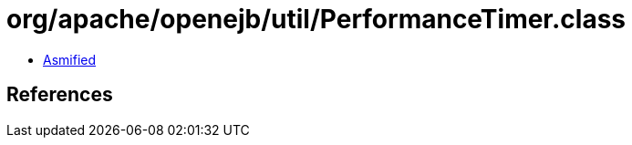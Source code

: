 = org/apache/openejb/util/PerformanceTimer.class

 - link:PerformanceTimer-asmified.java[Asmified]

== References


